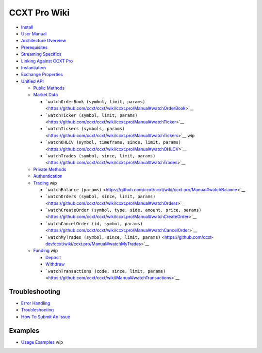 CCXT Pro Wiki
=============

-  `Install <https://github.com/ccxt/ccxt/wiki/ccxt.pro/Install.md>`__
-  `User Manual <https://github.com/ccxt/ccxt/wiki/ccxt.pro/Manual.md>`__
-  `Architecture Overview <https://github.com/ccxt/ccxt/wiki/ccxt.pro/Manual#overview>`__
-  `Prerequisites <https://github.com/ccxt/ccxt/wiki/ccxt.pro/Manual#prerequisites>`__
-  `Streaming Specifics <https://github.com/ccxt/ccxt/wiki/ccxt.pro/Manual#streaming-specifics>`__
-  `Linking Against CCXT Pro <https://github.com/ccxt/ccxt/wiki/ccxt.pro/Manual#linking-against-ccxt-pro>`__
-  `Instantiation <https://github.com/ccxt/ccxt/wiki/ccxt.pro/Manual#instantiation>`__
-  `Exchange Properties <https://github.com/ccxt/ccxt/wiki/ccxt.pro/Manual#exchange-properties>`__
-  `Unified API <https://github.com/ccxt/ccxt/wiki/ccxt.pro/Manual#unified-api>`__

   -  `Public Methods <https://github.com/ccxt/ccxt/wiki/ccxt.pro/Manual#public-methods>`__
   -  `Market Data <https://github.com/ccxt/ccxt/wiki/ccxt.pro/Manual#market-data>`__

      -  ```watchOrderBook (symbol, limit, params)`` <https://github.com/ccxt/ccxt/wiki/ccxt.pro/Manual#watchOrderBook>`__
      -  ```watchTicker (symbol, limit, params)`` <https://github.com/ccxt/ccxt/wiki/ccxt.pro/Manual#watchTicker>`__
      -  ```watchTickers (symbols, params)`` <https://github.com/ccxt/ccxt/wiki/ccxt.pro/Manual#watchTickers>`__ wip
      -  ```watchOHLCV (symbol, timeframe, since, limit, params)`` <https://github.com/ccxt/ccxt/wiki/ccxt.pro/Manual#watchOHLCV>`__
      -  ```watchTrades (symbol, since, limit, params)`` <https://github.com/ccxt/ccxt/wiki/ccxt.pro/Manual#watchTrades>`__

   -  `Private Methods <https://github.com/ccxt/ccxt/wiki/ccxt.pro/Manual#private-methods>`__
   -  `Authentication <https://github.com/ccxt/ccxt/wiki/ccxt.pro/Manual#authentication>`__
   -  `Trading <https://github.com/ccxt/ccxt/wiki/ccxt.pro/Manual#trading>`__ wip

      -  ```watchBalance (params)`` <https://github.com/ccxt/ccxt/wiki/ccxt.pro/Manual#watchBalance>`__
      -  ```watchOrders (symbol, since, limit, params)`` <https://github.com/ccxt/ccxt/wiki/ccxt.pro/Manual#watchOrders>`__
      -  ```watchCreateOrder (symbol, type, side, amount, price, params)`` <https://github.com/ccxt/ccxt/wiki/ccxt.pro/Manual#watchCreateOrder>`__
      -  ```watchCancelOrder (id, symbol, params)`` <https://github.com/ccxt/ccxt/wiki/ccxt.pro/Manual#watchCancelOrder>`__
      -  ```watchMyTrades (symbol, since, limit, params)`` <https://github.com/ccxt-dev/ccxt/wiki/ccxt.pro/Manual#watchMyTrades>`__

   -  `Funding <https://github.com/ccxt/ccxt/wiki/ccxt.pro/Manual#funding>`__ wip

      -  `Deposit <https://github.com/ccxt/ccxt/wiki/Manual#deposit>`__
      -  `Withdraw <https://github.com/ccxt/ccxt/wiki/Manual#withdraw>`__
      -  ```watchTransactions (code, since, limit, params)`` <https://github.com/ccxt/ccxt/wiki/Manual#watchTransactions>`__

Troubleshooting
---------------

-  `Error Handling <https://github.com/ccxt/ccxt/wiki/ccxt.pro/Manual#error-handling>`__
-  `Troubleshooting <https://github.com/ccxt/ccxt/wiki/Manual#troubleshooting>`__
-  `How To Submit An Issue <https://github.com/ccxt/ccxt/blob/master/CONTRIBUTING.md#how-to-submit-an-issue>`__

Examples
--------

-  `Usage Examples <https://github.com/kroitor/ccxt.pro/tree/master/examples>`__ wip
